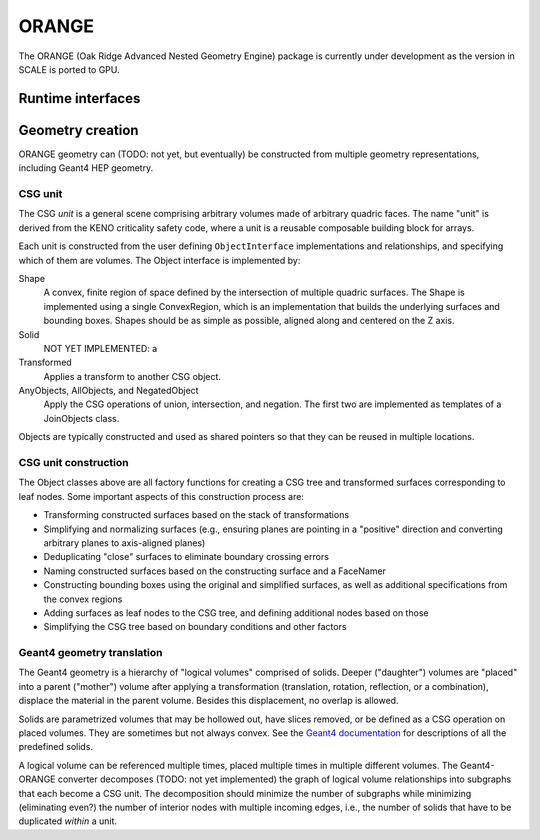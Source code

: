 .. Copyright 2022-2024 UT-Battelle, LLC, and other Celeritas developers.
.. See the doc/COPYRIGHT file for details.
.. SPDX-License-Identifier: CC-BY-4.0

.. _api_orange:

ORANGE
======

The ORANGE (Oak Ridge Advanced Nested Geometry Engine) package is currently
under development as the version in SCALE is ported to GPU.

Runtime interfaces
------------------

.. doxygenclass:: celeritas::OrangeParams

.. doxygenclass:: celeritas::OrangeTrackView


Geometry creation
-----------------

ORANGE geometry can (TODO: not yet, but eventually) be constructed from
multiple geometry representations, including Geant4 HEP geometry.

CSG unit
^^^^^^^^

The CSG *unit* is a general scene comprising arbitrary volumes made of arbitrary
quadric faces. The name "unit" is derived from the KENO criticality safety
code, where a unit is a reusable composable building block for arrays.

Each unit is constructed from the user defining ``ObjectInterface``
implementations and relationships, and specifying which of them are volumes.
The Object interface is implemented by:

Shape
   A convex, finite region of space defined by the intersection of multiple
   quadric surfaces. The Shape is implemented using a single ConvexRegion,
   which is an implementation that builds the underlying surfaces and bounding
   boxes. Shapes should be as simple as possible, aligned along and centered on
   the Z axis.
Solid
   NOT YET IMPLEMENTED: a
Transformed
   Applies a transform to another CSG object.
AnyObjects, AllObjects, and NegatedObject
   Apply the CSG operations of union, intersection, and negation. The first two
   are implemented as templates of a JoinObjects class.

Objects are typically constructed and used as shared pointers so that they can
be reused in multiple locations.

.. doxygenclass:: celeritas::orangeinp::Shape

.. doxygenclass:: celeritas::orangeinp::Transformed

.. doxygenclass:: celeritas::orangeinp::NegatedObject

.. doxygenclass:: celeritas::orangeinp::JoinObjects

.. doxygenfunction:: celeritas::orangeinp::make_subtraction

.. doxygenfunction:: celeritas::orangeinp::make_rdv

.. mermaid::

   classDiagram
     Object <|-- Transformed
     Object <|-- Shape
     Object <|-- NegatedObject
     Object <|-- JoinObjects
     ShapeBase <|-- Shape
     class Object {
       +string_view label()*
       +NodeId build(VolumeBuilder&)*
     }
     <<Interface>> Object
     class Transformed {
       -SPConstObject obj
       -VariantTransform transform
     }
     Transformed *-- Object

     class ShapeBase {
       #ConvexRegion const& interior()*
     }
     <<Abstract>> ShapeBase

     class Shape {
       -string label;
       -ConvexRegion region;
     }
     Shape *-- ConvexRegion

     class ConvexRegion {
       +void build(ConvexSurfaceBuilder&)*
     }
     <<Interface>> ConvexRegion
     ConvexRegion <|-- Box
     ConvexRegion <|-- Sphere

     class Box {
       -Real3 halfwidths
     }
     class Sphere {
       -real_type radius
     }

     Shape <|.. BoxShape
     Shape <|.. SphereShape

     BoxShape *-- Box
     SphereShape *-- Sphere

.. stop weird vim formatting here... |--|

CSG unit construction
^^^^^^^^^^^^^^^^^^^^^

The Object classes above are all factory functions for creating a CSG tree and
transformed surfaces corresponding to leaf nodes. Some important aspects of
this construction process are:

- Transforming constructed surfaces based on the stack of transformations
- Simplifying and normalizing surfaces (e.g., ensuring planes are pointing in a
  "positive" direction and converting arbitrary planes to axis-aligned planes)
- Deduplicating "close" surfaces to eliminate boundary crossing errors
- Naming constructed surfaces based on the constructing surface and a FaceNamer
- Constructing bounding boxes using the original and simplified surfaces, as
  well as additional specifications from the convex regions
- Adding surfaces as leaf nodes to the CSG tree, and defining additional nodes
  based on those
- Simplifying the CSG tree based on boundary conditions and other factors

Geant4 geometry translation
^^^^^^^^^^^^^^^^^^^^^^^^^^^

The Geant4 geometry is a hierarchy of "logical volumes" comprised of solids.
Deeper ("daughter") volumes are "placed" into a parent ("mother") volume after
applying a transformation (translation, rotation, reflection, or a
combination), displace the material in the parent volume. Besides this
displacement, no overlap is allowed.

Solids are parametrized volumes that may be hollowed out, have slices removed,
or be defined as a CSG operation on placed volumes. They are sometimes but not
always convex. See the `Geant4 documentation`_ for descriptions of all the
predefined solids.

A logical volume can be referenced multiple times, placed multiple times in
multiple different volumes. The Geant4-ORANGE converter decomposes (TODO: not
yet implemented) the graph of logical volume relationships into subgraphs that
each become a CSG unit. The decomposition should minimize the number of
subgraphs while minimizing (eliminating even?) the number of interior nodes
with multiple incoming edges, i.e., the number of solids that have to be
duplicated *within* a unit.

.. _Geant4 documentation: https://geant4-userdoc.web.cern.ch/UsersGuides/ForApplicationDeveloper/html/index.html

